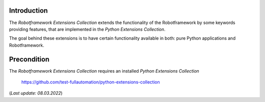.. Copyright 2020-2022 Robert Bosch GmbH

   Licensed under the Apache License, Version 2.0 (the "License");
   you may not use this file except in compliance with the License.
   You may obtain a copy of the License at

   http://www.apache.org/licenses/LICENSE-2.0

   Unless required by applicable law or agreed to in writing, software
   distributed under the License is distributed on an "AS IS" BASIS,
   WITHOUT WARRANTIES OR CONDITIONS OF ANY KIND, either express or implied.
   See the License for the specific language governing permissions and
   limitations under the License.

Introduction
------------

The *Robotframework Extensions Collection* extends the functionality of the Robotframework by some keywords providing features,
that are implemented in the *Python Extensions Collection*.

The goal behind these extensions is to have certain functionality available in both: pure Python applications and Robotframework.

Precondition
------------

The *Robotframework Extensions Collection* requires an installed *Python Extensions Collection*

   https://github.com/test-fullautomation/python-extensions-collection

(*Last update: 08.03.2022*)
